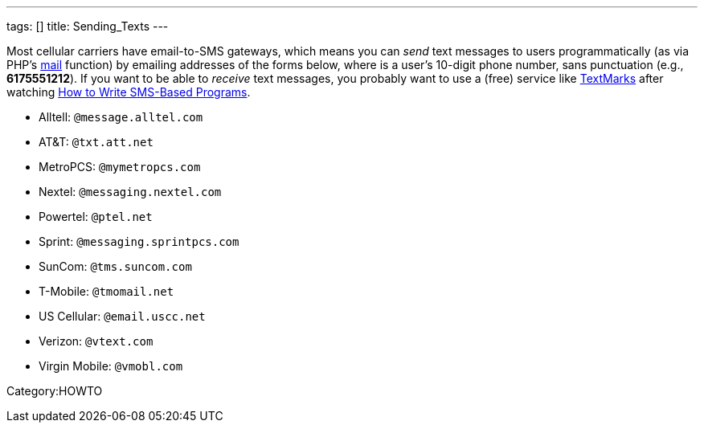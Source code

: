 ---
tags: []
title: Sending_Texts
---

Most cellular carriers have email-to-SMS gateways, which means you can
_send_ text messages to users programmatically (as via PHP's
http://php.net/manual/en/function.mail.php[mail] function) by emailing
addresses of the forms below, where *##########* is a user's 10-digit
phone number, sans punctuation (e.g., *6175551212*). If you want to be
able to _receive_ text messages, you probably want to use a (free)
service like http://www.textmarks.com/dev/docs/recv/[TextMarks] after
watching link:Seminars#How_to_Write_SMS-Based_Programs[How to Write
SMS-Based Programs].

* Alltell: `##########@message.alltel.com`
* AT&T: `##########@txt.att.net`
* MetroPCS: `##########@mymetropcs.com`
* Nextel: `##########@messaging.nextel.com`
* Powertel: `##########@ptel.net`
* Sprint: `##########@messaging.sprintpcs.com`
* SunCom: `##########@tms.suncom.com`
* T-Mobile: `##########@tmomail.net`
* US Cellular: `##########@email.uscc.net`
* Verizon: `##########@vtext.com`
* Virgin Mobile: `##########@vmobl.com`

Category:HOWTO

